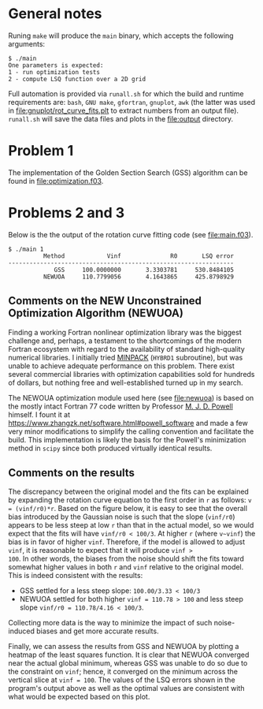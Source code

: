 * General notes
Runing ~make~ will produce the ~main~ binary, which accepts the
following arguments:
#+BEGIN_EXAMPLE
$ ./main
One parameters is expected: 
1 - run optimization tests
2 - compute LSQ function over a 2D grid
#+END_EXAMPLE

Full automation is provided via ~runall.sh~ for which the build and
runtime requirements are: ~bash~, ~GNU make~, ~gfortran~, ~gnuplot~,
~awk~ (the latter was used in [[file:gnuplot/rot_curve_fits.plt]] to
extract numbers from an output file). ~runall.sh~ will save the
data files and plots in the [[file:output]] directory.

* Problem 1
The implementation of the Golden Section Search (GSS) algorithm can be
found in [[file:optimization.f03]].
* Problems 2 and 3
Below is the the output of the rotation curve fitting code (see
[[file:main.f03]]).
#+BEGIN_EXAMPLE
$ ./main 1
          Method            Vinf              R0       LSQ error
----------------------------------------------------------------
             GSS     100.0000000       3.3303781     530.8484105
          NEWUOA     110.7799056       4.1643865     425.8798929
#+END_EXAMPLE
** Comments on the NEW Unconstrained Optimization Algorithm (NEWUOA)
Finding a working Fortran nonlinear optimization library was the
biggest challenge and, perhaps, a testament to the shortcomings of the
modern Fortran ecosystem with regard to the availability of standard
high-quality numerical libraries. I initially tried [[https://en.wikipedia.org/wiki/MINPACK][MINPACK]] (~HYBRD1~
subroutine), but was unable to achieve adequate performance on this
problem. There exist several commercial libraries with optimization
capabilities sold for hundreds of dollars, but nothing free and
well-established turned up in my search.

The NEWOUA optimization module used here (see [[file:newuoa]]) is based on
the mostly intact Fortran 77 code written by Professor [[https://en.wikipedia.org/wiki/Michael_J._D._Powell][M. J. D. Powell]]
himself. I fount it at
https://www.zhangzk.net/software.html#powell_software and made a few
very minor modifications to simplify the calling convention and
facilitate the build. This implementation is likely the basis for the
Powell's minimization method in ~scipy~ since both produced virtually
identical results.

** Comments on the results
The discrepancy between the original model and the fits can be
explained by expanding the rotation curve equation to the first order
in ~r~ as follows: ~v = (vinf/r0)*r~. Based on the figure below, it is
easy to see that the overall bias introduced by the Gaussian noise is
such that the slope (~vinf/r0~) appears to be less steep at low ~r~
than that in the actual model, so we would expect that the fits will
have ~vinf/r0 < 100/3~. At higher ~r~ (where ~v~vinf~) the bias is in
favor of higher ~vinf~. Therefore, if the model is allowed to adjust
~vinf~, it is reasonable to expect that it will produce ~vinf >
100~. In other words, the biases from the noise should shift the fits
toward somewhat higher values in both ~r~ and ~vinf~ relative to the
original model. This is indeed consistent with the results:
- GSS settled for a less steep slope: ~100.00/3.33 < 100/3~
- NEWUOA settled for both higher ~vinf = 110.78 > 100~ and less steep
  slope ~vinf/r0 = 110.78/4.16 < 100/3~.

Collecting more data is the way to minimize the impact of such
noise-induced biases and get more accurate results.

[[file:output/rot_curve_fits.png]]

Finally, we can assess the results from GSS and NEWUOA by plotting a
heatmap of the least squares function. It is clear that NEWUOA
converged near the actual global minimum, whereas GSS was unable to do
so due to the constraint on ~vinf~; hence, it converged on the minimum
across the vertical slice at ~vinf = 100~. The values of the LSQ
errors shown in the program's output above as well as the optimal
values are consistent with what would be expected based on this plot.

[[file:output/map.png]]
